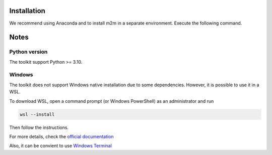 Installation
============

We recommend using Anaconda and to install m2m in a separate environment. Execute the following command.

.. code-block:: bash
    git clone https://github.com/linum-uqam/m2m.git
    cd m2m
    conda env create -f environment.yml
    conda activate m2m
    pip install -e .

Notes
=====

Python version
~~~~~~~~~~~~~~
The toolkit support Python >= 3.10.

Windows
~~~~~~~
The toolkit does not support Windows native installation due to some dependencies. However, it is possible to use it in a WSL.

To download WSL, open a command prompt (or Windows PowerShell) as an administrator and run

.. code-block:: bash

    wsl --install

Then follow the instructions. 

For more details, check the `official documentation <https://learn.microsoft.com/en-us/windows/wsl/install/>`_

Also, it can be convient to use `Windows Terminal <https://www.microsoft.com/store/productId/9N0DX20HK701/>`_